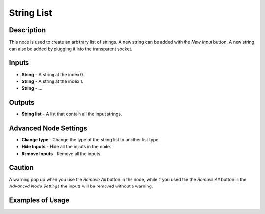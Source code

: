 String List
===========

Description
-----------
This node is used to create an arbitrary list of strings. A new string can be
added with the *New Input* button. A new string can also be added by plugging
it into the transparent socket.

.. image:: images/string_list_node.png
   :width: 160pt

Inputs
------

- **String** - A string at the index 0.
- **String** - A string at the index 1.
- **String** - ...

Outputs
-------
- **String list** - A list that contain all the input strings.

Advanced Node Settings
-----------------------

- **Change type** - Change the type of the string list to another list type.
- **Hide Inputs** - Hide all the inputs in the node.
- **Remove Inputs** - Remove all the inputs.

Caution
-------
A warning pop up when you use the *Remove All* button in the node, while if you
used the the *Remove All* button in the *Advanced Node Settings* the inputs will
be removed without a warning.

Examples of Usage
-----------------

.. image:: gifs/string_list_node_example.gif
